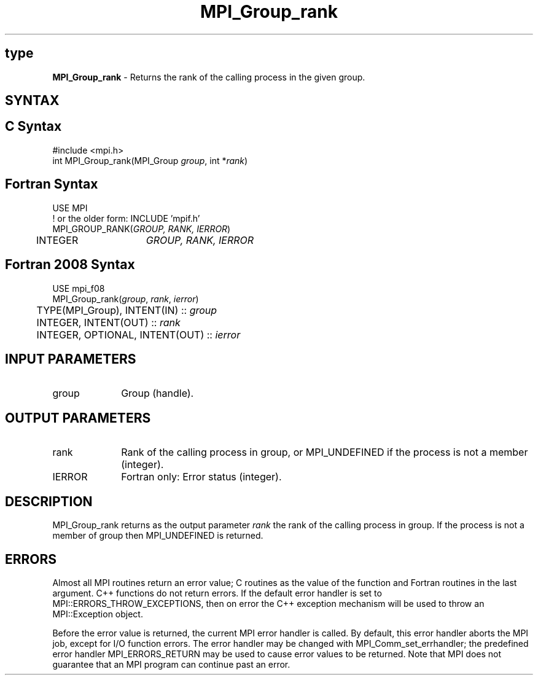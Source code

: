 .\" -*- nroff -*-
.\" Copyright 2010 Cisco Systems, Inc.  All rights reserved.
.\" Copyright 2006-2008 Sun Microsystems, Inc.
.\" Copyright (c) 1996 Thinking Machines Corporation
.\" $COPYRIGHT$
.TH MPI_Group_rank 3 "Nov 12, 2018" "4.0.0" "Open MPI"
.SH type
\fBMPI_Group_rank\fP \- Returns the rank of the calling process in the given group.

.SH SYNTAX
.ft R
.SH C Syntax
.nf
#include <mpi.h>
int MPI_Group_rank(MPI_Group \fIgroup\fP, int *\fIrank\fP)

.fi
.SH Fortran Syntax
.nf
USE MPI
! or the older form: INCLUDE 'mpif.h'
MPI_GROUP_RANK(\fIGROUP, RANK, IERROR\fP)
	INTEGER	\fIGROUP, RANK, IERROR\fP

.fi
.SH Fortran 2008 Syntax
.nf
USE mpi_f08
MPI_Group_rank(\fIgroup\fP, \fIrank\fP, \fIierror\fP)
	TYPE(MPI_Group), INTENT(IN) :: \fIgroup\fP
	INTEGER, INTENT(OUT) :: \fIrank\fP
	INTEGER, OPTIONAL, INTENT(OUT) :: \fIierror\fP

.fi
.SH INPUT PARAMETERS
.ft R
.TP 1i
group
Group (handle).

.SH OUTPUT PARAMETERS
.ft R
.TP 1i
rank
Rank of the calling process in group, or MPI_UNDEFINED if the process is not a member (integer).
.ft R
.TP 1i
IERROR
Fortran only: Error status (integer).

.SH DESCRIPTION
.ft R
MPI_Group_rank returns as the output parameter \fIrank\fP the rank of the calling process in group. If the process is not a member of group then MPI_UNDEFINED is returned.

.SH ERRORS
Almost all MPI routines return an error value; C routines as the value of the function and Fortran routines in the last argument. C++ functions do not return errors. If the default error handler is set to MPI::ERRORS_THROW_EXCEPTIONS, then on error the C++ exception mechanism will be used to throw an MPI::Exception object.
.sp
Before the error value is returned, the current MPI error handler is
called. By default, this error handler aborts the MPI job, except for I/O function errors. The error handler may be changed with MPI_Comm_set_errhandler; the predefined error handler MPI_ERRORS_RETURN may be used to cause error values to be returned. Note that MPI does not guarantee that an MPI program can continue past an error.

